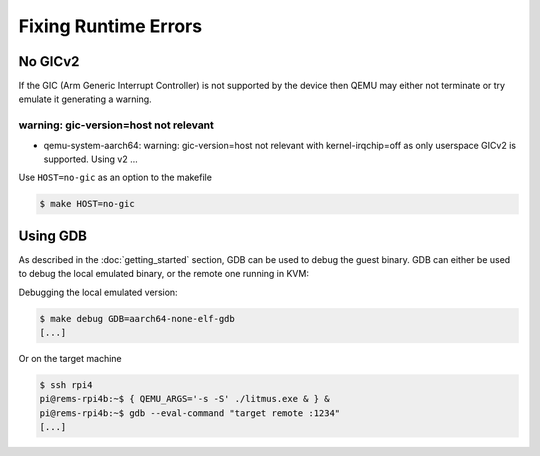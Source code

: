 Fixing Runtime Errors
=====================

No GICv2
--------

If the GIC (Arm Generic Interrupt Controller) is not supported by the device
then QEMU may either not terminate or try emulate it generating a warning.


warning: gic-version=host not relevant
^^^^^^^^^^^^^^^^^^^^^^^^^^^^^^^^^^^^^^

* qemu-system-aarch64: warning: gic-version=host not relevant with kernel-irqchip=off as only userspace GICv2 is supported. Using v2 ...

Use ``HOST=no-gic`` as an option to the makefile

.. code-block:: none

    $ make HOST=no-gic

Using GDB
---------

As described in the :doc:`getting_started` section,  GDB can be used to
debug the guest binary.  GDB can either be used to debug the local emulated
binary, or the remote one running in KVM:

Debugging the local emulated version:

.. code-block:: none

    $ make debug GDB=aarch64-none-elf-gdb
    [...]

Or on the target machine

.. code-block:: none

    $ ssh rpi4
    pi@rems-rpi4b:~$ { QEMU_ARGS='-s -S' ./litmus.exe & } &
    pi@rems-rpi4b:~$ gdb --eval-command "target remote :1234"
    [...]